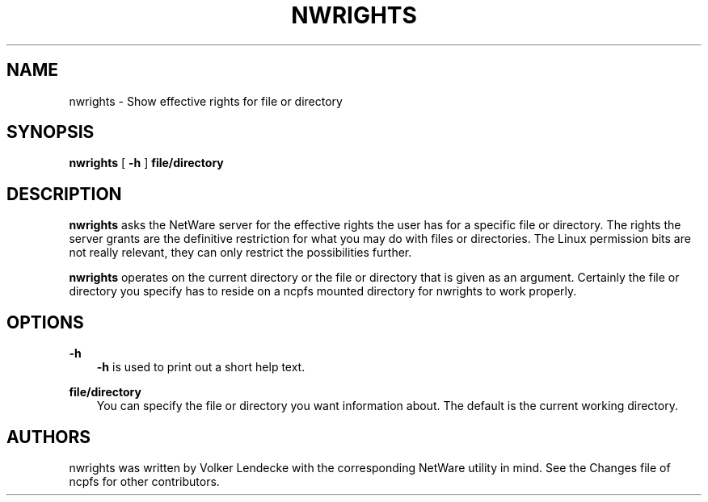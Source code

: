 .TH NWRIGHTS 1 8/1/1996 nwrights nwrights
.SH NAME
nwrights \- Show effective rights for file or directory
.SH SYNOPSIS
.B nwrights
[
.B -h
]
.B file/directory

.SH DESCRIPTION
.B nwrights
asks the NetWare server for the effective rights the user has for a
specific file or directory. The rights the server grants are the
definitive restriction for what you may do with files or
directories. The Linux permission bits are not really relevant, they
can only restrict the possibilities further.

.B nwrights
operates on the current directory or the file or directory that is
given as an argument. Certainly the file or directory you specify has
to reside on a ncpfs mounted directory for nwrights to work properly.

.SH OPTIONS

.B -h
.RS 3
.B -h
is used to print out a short help text.
.RE

.B file/directory
.RS 3
You can specify the file or directory you want information about. The
default is the current working directory.
.RE

.SH AUTHORS
nwrights was written by Volker Lendecke with the corresponding NetWare
utility in mind. See the Changes file of ncpfs for other contributors.

